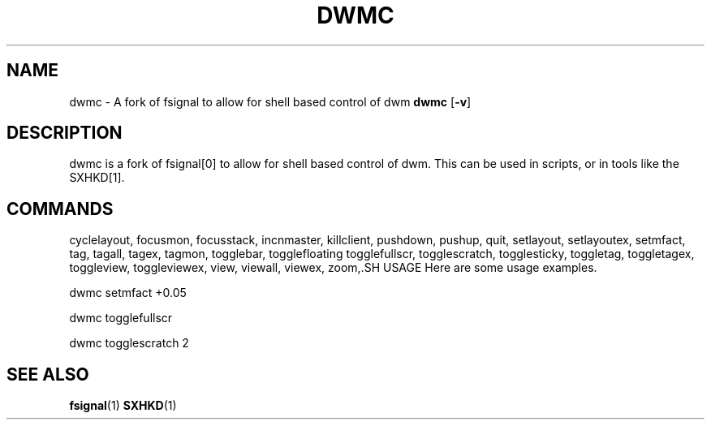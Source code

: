 .TH DWMC 1 dwm\-VERSION
.SH NAME
dwmc \- A fork of fsignal to allow for shell based control of dwm
.Sh SYNOPSIS
.B dwmc
.RB [ \-v ]
.SH DESCRIPTION
dwmc is a fork of fsignal[0] to allow for shell based control of dwm.
This can be used in scripts, or in tools like the SXHKD[1].
.SH COMMANDS
cyclelayout,
focusmon,
focusstack,
incnmaster,
killclient,
pushdown,
pushup,
quit,
setlayout,
setlayoutex,
setmfact,
tag,
tagall,
tagex,
tagmon,
togglebar,
togglefloating
togglefullscr,
togglescratch,
togglesticky,
toggletag,
toggletagex,
toggleview,
toggleviewex,
view,
viewall,
viewex,
zoom,.SH USAGE
Here are some usage examples.

dwmc setmfact +0.05

dwmc togglefullscr

dwmc togglescratch 2
.SH SEE ALSO
.BR fsignal (1)
.BR SXHKD (1)

